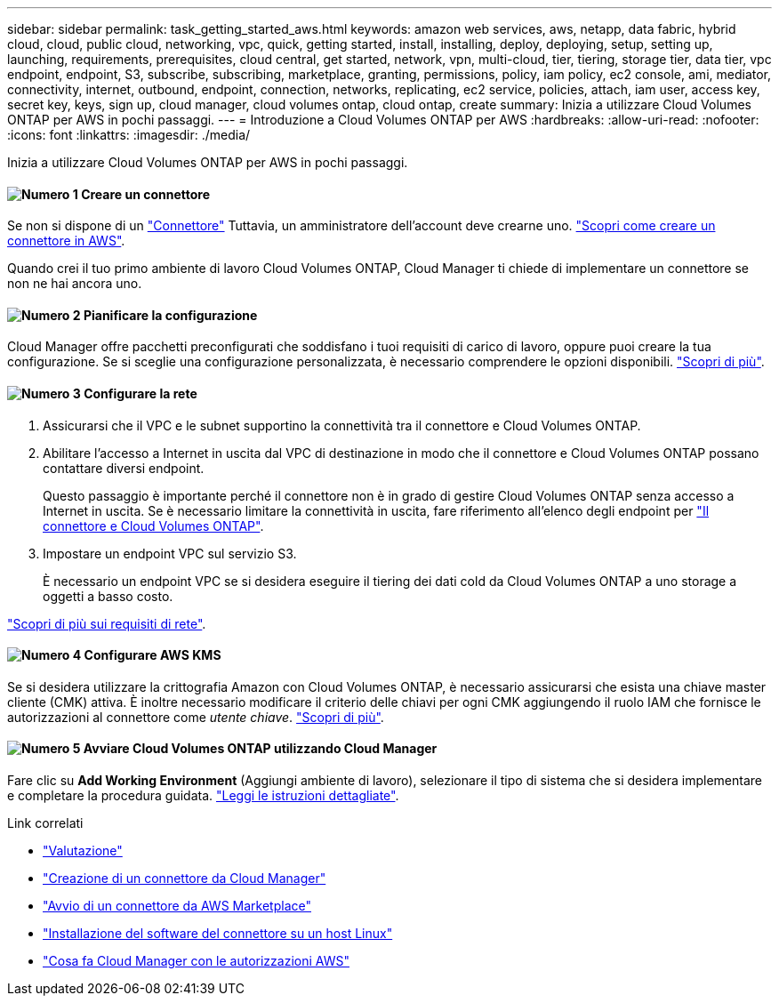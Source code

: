---
sidebar: sidebar 
permalink: task_getting_started_aws.html 
keywords: amazon web services, aws, netapp, data fabric, hybrid cloud, cloud, public cloud, networking, vpc, quick, getting started, install, installing, deploy, deploying, setup, setting up, launching, requirements, prerequisites, cloud central, get started, network, vpn, multi-cloud, tier, tiering, storage tier, data tier, vpc endpoint, endpoint, S3, subscribe, subscribing, marketplace, granting, permissions, policy, iam policy, ec2 console, ami, mediator, connectivity, internet, outbound, endpoint, connection, networks, replicating, ec2 service, policies, attach, iam user, access key, secret key, keys, sign up, cloud manager, cloud volumes ontap, cloud ontap, create 
summary: Inizia a utilizzare Cloud Volumes ONTAP per AWS in pochi passaggi. 
---
= Introduzione a Cloud Volumes ONTAP per AWS
:hardbreaks:
:allow-uri-read: 
:nofooter: 
:icons: font
:linkattrs: 
:imagesdir: ./media/


[role="lead"]
Inizia a utilizzare Cloud Volumes ONTAP per AWS in pochi passaggi.



==== image:number1.png["Numero 1"] Creare un connettore

[role="quick-margin-para"]
Se non si dispone di un link:concept_connectors.html["Connettore"] Tuttavia, un amministratore dell'account deve crearne uno. link:task_creating_connectors_aws.html["Scopri come creare un connettore in AWS"].

[role="quick-margin-para"]
Quando crei il tuo primo ambiente di lavoro Cloud Volumes ONTAP, Cloud Manager ti chiede di implementare un connettore se non ne hai ancora uno.



==== image:number2.png["Numero 2"] Pianificare la configurazione

[role="quick-margin-para"]
Cloud Manager offre pacchetti preconfigurati che soddisfano i tuoi requisiti di carico di lavoro, oppure puoi creare la tua configurazione. Se si sceglie una configurazione personalizzata, è necessario comprendere le opzioni disponibili. link:task_planning_your_config.html["Scopri di più"].



==== image:number3.png["Numero 3"] Configurare la rete

[role="quick-margin-list"]
. Assicurarsi che il VPC e le subnet supportino la connettività tra il connettore e Cloud Volumes ONTAP.
. Abilitare l'accesso a Internet in uscita dal VPC di destinazione in modo che il connettore e Cloud Volumes ONTAP possano contattare diversi endpoint.
+
Questo passaggio è importante perché il connettore non è in grado di gestire Cloud Volumes ONTAP senza accesso a Internet in uscita. Se è necessario limitare la connettività in uscita, fare riferimento all'elenco degli endpoint per link:reference_networking_aws.html["Il connettore e Cloud Volumes ONTAP"].

. Impostare un endpoint VPC sul servizio S3.
+
È necessario un endpoint VPC se si desidera eseguire il tiering dei dati cold da Cloud Volumes ONTAP a uno storage a oggetti a basso costo.



[role="quick-margin-para"]
link:reference_networking_aws.html["Scopri di più sui requisiti di rete"].



==== image:number4.png["Numero 4"] Configurare AWS KMS

[role="quick-margin-para"]
Se si desidera utilizzare la crittografia Amazon con Cloud Volumes ONTAP, è necessario assicurarsi che esista una chiave master cliente (CMK) attiva. È inoltre necessario modificare il criterio delle chiavi per ogni CMK aggiungendo il ruolo IAM che fornisce le autorizzazioni al connettore come _utente chiave_. link:task_setting_up_kms.html["Scopri di più"].



==== image:number5.png["Numero 5"] Avviare Cloud Volumes ONTAP utilizzando Cloud Manager

[role="quick-margin-para"]
Fare clic su *Add Working Environment* (Aggiungi ambiente di lavoro), selezionare il tipo di sistema che si desidera implementare e completare la procedura guidata. link:task_deploying_otc_aws.html["Leggi le istruzioni dettagliate"].

.Link correlati
* link:concept_evaluating.html["Valutazione"]
* link:task_creating_connectors_aws.html["Creazione di un connettore da Cloud Manager"]
* link:task_launching_aws_mktp.html["Avvio di un connettore da AWS Marketplace"]
* link:task_installing_linux.html["Installazione del software del connettore su un host Linux"]
* link:reference_permissions.html#what-cloud-manager-does-with-aws-permissions["Cosa fa Cloud Manager con le autorizzazioni AWS"]


